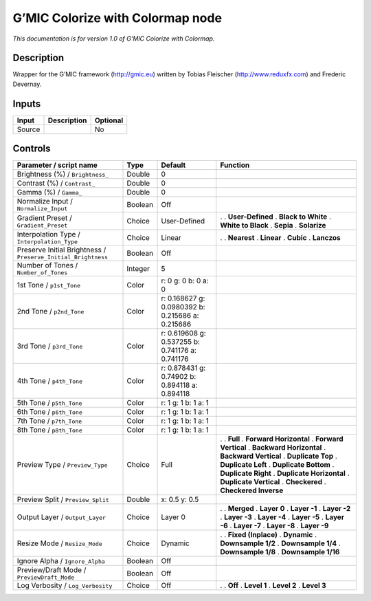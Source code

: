 .. _eu.gmic.ColorizewithColormap:

G’MIC Colorize with Colormap node
=================================

*This documentation is for version 1.0 of G’MIC Colorize with Colormap.*

Description
-----------

Wrapper for the G’MIC framework (http://gmic.eu) written by Tobias Fleischer (http://www.reduxfx.com) and Frederic Devernay.

Inputs
------

====== =========== ========
Input  Description Optional
====== =========== ========
Source             No
====== =========== ========

Controls
--------

.. tabularcolumns:: |>{\raggedright}p{0.2\columnwidth}|>{\raggedright}p{0.06\columnwidth}|>{\raggedright}p{0.07\columnwidth}|p{0.63\columnwidth}|

.. cssclass:: longtable

============================================================= ======= ================================================ ==========================
Parameter / script name                                       Type    Default                                          Function
============================================================= ======= ================================================ ==========================
Brightness (%) / ``Brightness_``                              Double  0                                                 
Contrast (%) / ``Contrast_``                                  Double  0                                                 
Gamma (%) / ``Gamma_``                                        Double  0                                                 
Normalize Input / ``Normalize_Input``                         Boolean Off                                               
Gradient Preset / ``Gradient_Preset``                         Choice  User-Defined                                     .  
                                                                                                                       . **User-Defined**
                                                                                                                       . **Black to White**
                                                                                                                       . **White to Black**
                                                                                                                       . **Sepia**
                                                                                                                       . **Solarize**
Interpolation Type / ``Interpolation_Type``                   Choice  Linear                                           .  
                                                                                                                       . **Nearest**
                                                                                                                       . **Linear**
                                                                                                                       . **Cubic**
                                                                                                                       . **Lanczos**
Preserve Initial Brightness / ``Preserve_Initial_Brightness`` Boolean Off                                               
Number of Tones / ``Number_of_Tones``                         Integer 5                                                 
1st Tone / ``p1st_Tone``                                      Color   r: 0 g: 0 b: 0 a: 0                               
2nd Tone / ``p2nd_Tone``                                      Color   r: 0.168627 g: 0.0980392 b: 0.215686 a: 0.215686  
3rd Tone / ``p3rd_Tone``                                      Color   r: 0.619608 g: 0.537255 b: 0.741176 a: 0.741176   
4th Tone / ``p4th_Tone``                                      Color   r: 0.878431 g: 0.74902 b: 0.894118 a: 0.894118    
5th Tone / ``p5th_Tone``                                      Color   r: 1 g: 1 b: 1 a: 1                               
6th Tone / ``p6th_Tone``                                      Color   r: 1 g: 1 b: 1 a: 1                               
7th Tone / ``p7th_Tone``                                      Color   r: 1 g: 1 b: 1 a: 1                               
8th Tone / ``p8th_Tone``                                      Color   r: 1 g: 1 b: 1 a: 1                               
Preview Type / ``Preview_Type``                               Choice  Full                                             .  
                                                                                                                       . **Full**
                                                                                                                       . **Forward Horizontal**
                                                                                                                       . **Forward Vertical**
                                                                                                                       . **Backward Horizontal**
                                                                                                                       . **Backward Vertical**
                                                                                                                       . **Duplicate Top**
                                                                                                                       . **Duplicate Left**
                                                                                                                       . **Duplicate Bottom**
                                                                                                                       . **Duplicate Right**
                                                                                                                       . **Duplicate Horizontal**
                                                                                                                       . **Duplicate Vertical**
                                                                                                                       . **Checkered**
                                                                                                                       . **Checkered Inverse**
Preview Split / ``Preview_Split``                             Double  x: 0.5 y: 0.5                                     
Output Layer / ``Output_Layer``                               Choice  Layer 0                                          .  
                                                                                                                       . **Merged**
                                                                                                                       . **Layer 0**
                                                                                                                       . **Layer -1**
                                                                                                                       . **Layer -2**
                                                                                                                       . **Layer -3**
                                                                                                                       . **Layer -4**
                                                                                                                       . **Layer -5**
                                                                                                                       . **Layer -6**
                                                                                                                       . **Layer -7**
                                                                                                                       . **Layer -8**
                                                                                                                       . **Layer -9**
Resize Mode / ``Resize_Mode``                                 Choice  Dynamic                                          .  
                                                                                                                       . **Fixed (Inplace)**
                                                                                                                       . **Dynamic**
                                                                                                                       . **Downsample 1/2**
                                                                                                                       . **Downsample 1/4**
                                                                                                                       . **Downsample 1/8**
                                                                                                                       . **Downsample 1/16**
Ignore Alpha / ``Ignore_Alpha``                               Boolean Off                                               
Preview/Draft Mode / ``PreviewDraft_Mode``                    Boolean Off                                               
Log Verbosity / ``Log_Verbosity``                             Choice  Off                                              .  
                                                                                                                       . **Off**
                                                                                                                       . **Level 1**
                                                                                                                       . **Level 2**
                                                                                                                       . **Level 3**
============================================================= ======= ================================================ ==========================

